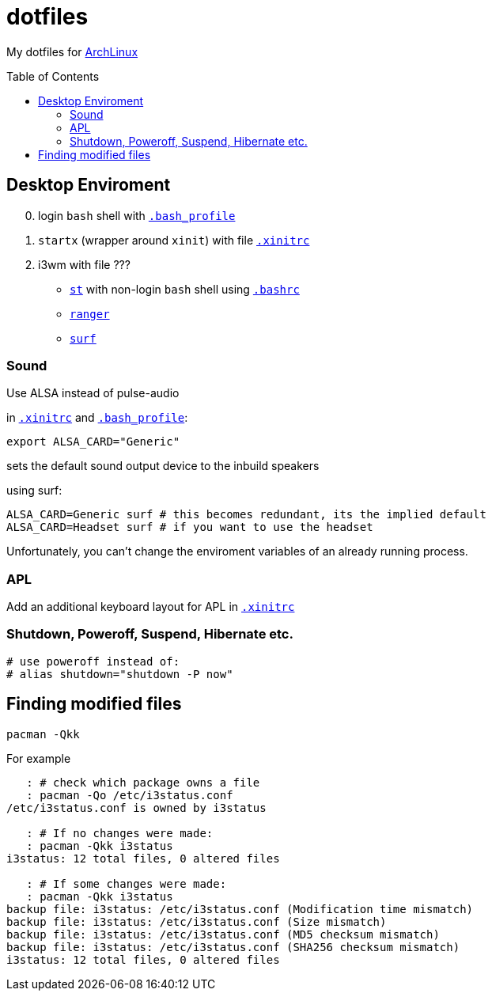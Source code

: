 # dotfiles
:toc: preamble
:ArchLinux:        link:http://archlinux.org/[ArchLinux]
:xinitrc:          link:./home/.xinitrc[.xinitrc]
:bashrc:           link:./home/.bashrc[.bashrc]
:bash_profile:     link:./home/.bash_profile[.bash_profile]
:st:               link:https://st.suckless.org/[st]
:surf:             link:https://surf.suckless.org/[surf]
:ranger:           link:https://ranger.github.io/[ranger]

My dotfiles for {ArchLinux}

## Desktop Enviroment

[start=0]
. login `bash` shell with `{bash_profile}`
. `startx` (wrapper around `xinit`) with file `{xinitrc}`
. i3wm with file ???
** `{st}` with non-login `bash` shell using `{bashrc}` 
** `{ranger}` 
** `{surf}`


### Sound

Use ALSA instead of pulse-audio  

in `{xinitrc}` and `{bash_profile}`:
```sh
export ALSA_CARD="Generic"
```
sets the default sound output device to the inbuild speakers  

using surf:

```sh
ALSA_CARD=Generic surf # this becomes redundant, its the implied default
ALSA_CARD=Headset surf # if you want to use the headset
```

Unfortunately, you can't change the enviroment variables of an already running process.

### APL

Add an additional keyboard layout for APL in `{xinitrc}`

### Shutdown, Poweroff, Suspend, Hibernate etc.

```sh
# use poweroff instead of:
# alias shutdown="shutdown -P now"
```

## Finding modified files

```sh
pacman -Qkk
```

For example

```sh
   : # check which package owns a file
   : pacman -Qo /etc/i3status.conf
/etc/i3status.conf is owned by i3status 

   : # If no changes were made:
   : pacman -Qkk i3status
i3status: 12 total files, 0 altered files

   : # If some changes were made:
   : pacman -Qkk i3status
backup file: i3status: /etc/i3status.conf (Modification time mismatch)
backup file: i3status: /etc/i3status.conf (Size mismatch)
backup file: i3status: /etc/i3status.conf (MD5 checksum mismatch)
backup file: i3status: /etc/i3status.conf (SHA256 checksum mismatch)
i3status: 12 total files, 0 altered files
```

